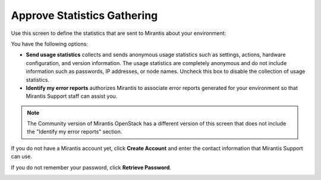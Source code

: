 
.. _statistics-ug:

Approve Statistics Gathering
----------------------------

Use this screen to define the statistics
that are sent to Mirantis about your environment:

.. image:: /_images/user_screen_shots/statistics-opt-in.png

You have the following options:

- **Send usage statistics** collects and sends
  anonymous usage statistics such as settings, actions,
  hardware configuration, and version information.
  The usage statistics are completely anonymous
  and do not include information such as passwords,
  IP addresses, or node names.
  Uncheck this box to disable the collection of usage statistics.

- **Identify my error reports** authorizes Mirantis
  to associate error reports generated for your environment
  so that Mirantis Support staff can assist you.

.. note:: The Community version of Mirantis OpenStack
          has a different version of this screen
          that does not include the "Identify my error reports" section.

If you do not have a Mirantis account yet, click **Create Account**
and enter the contact information that Mirantis Support can use.

.. image:: /_images/user_screen_shots/statistics-create-account.png

If you do not remember your password, click **Retrieve Password**.

.. image:: /_images/user_screen_shots/statistics-retrieve-password.png
